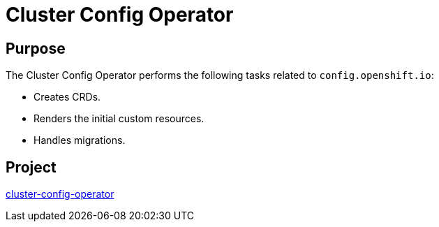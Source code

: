 // Module included in the following assemblies:
//
// *  operators/operator-reference.adoc

[id="cluster-config-operator_{context}"]
= Cluster Config Operator

[discrete]
== Purpose

The Cluster Config Operator performs the following tasks related to `config.openshift.io`:

* Creates CRDs.
* Renders the initial custom resources.
* Handles migrations.


[discrete]
== Project

link:https://github.com/openshift/cluster-config-operator[cluster-config-operator]
